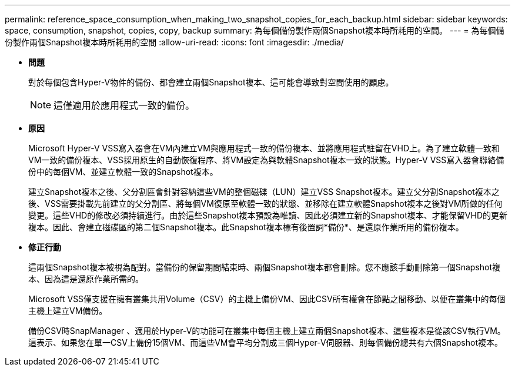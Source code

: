 ---
permalink: reference_space_consumption_when_making_two_snapshot_copies_for_each_backup.html 
sidebar: sidebar 
keywords: space, consumption, snapshot, copies, copy, backup 
summary: 為每個備份製作兩個Snapshot複本時所耗用的空間。 
---
= 為每個備份製作兩個Snapshot複本時所耗用的空間
:allow-uri-read: 
:icons: font
:imagesdir: ./media/


* *問題*
+
對於每個包含Hyper-V物件的備份、都會建立兩個Snapshot複本、這可能會導致對空間使用的顧慮。

+

NOTE: 這僅適用於應用程式一致的備份。

* *原因*
+
Microsoft Hyper-V VSS寫入器會在VM內建立VM與應用程式一致的備份複本、並將應用程式駐留在VHD上。為了建立軟體一致和VM一致的備份複本、VSS採用原生的自動恢復程序、將VM設定為與軟體Snapshot複本一致的狀態。Hyper-V VSS寫入器會聯絡備份中的每個VM、並建立軟體一致的Snapshot複本。

+
建立Snapshot複本之後、父分割區會針對容納這些VM的整個磁碟（LUN）建立VSS Snapshot複本。建立父分割Snapshot複本之後、VSS需要掛載先前建立的父分割區、將每個VM復原至軟體一致的狀態、並移除在建立軟體Snapshot複本之後對VM所做的任何變更。這些VHD的修改必須持續進行。由於這些Snapshot複本預設為唯讀、因此必須建立新的Snapshot複本、才能保留VHD的更新複本。因此、會建立磁碟區的第二個Snapshot複本。此Snapshot複本標有後置詞*備份*、是還原作業所用的備份複本。

* *修正行動*
+
這兩個Snapshot複本被視為配對。當備份的保留期間結束時、兩個Snapshot複本都會刪除。您不應該手動刪除第一個Snapshot複本、因為這是還原作業所需的。

+
Microsoft VSS僅支援在擁有叢集共用Volume（CSV）的主機上備份VM、因此CSV所有權會在節點之間移動、以便在叢集中的每個主機上建立VM備份。

+
備份CSV時SnapManager 、適用於Hyper-V的功能可在叢集中每個主機上建立兩個Snapshot複本、這些複本是從該CSV執行VM。這表示、如果您在單一CSV上備份15個VM、而這些VM會平均分割成三個Hyper-V伺服器、則每個備份總共有六個Snapshot複本。


